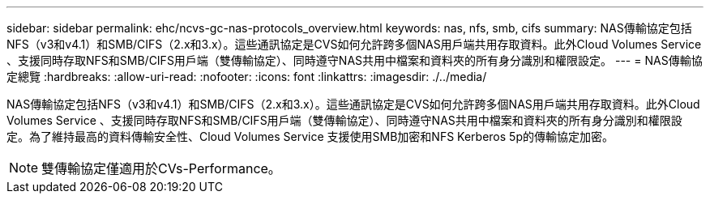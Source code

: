 ---
sidebar: sidebar 
permalink: ehc/ncvs-gc-nas-protocols_overview.html 
keywords: nas, nfs, smb, cifs 
summary: NAS傳輸協定包括NFS（v3和v4.1）和SMB/CIFS（2.x和3.x）。這些通訊協定是CVS如何允許跨多個NAS用戶端共用存取資料。此外Cloud Volumes Service 、支援同時存取NFS和SMB/CIFS用戶端（雙傳輸協定）、同時遵守NAS共用中檔案和資料夾的所有身分識別和權限設定。 
---
= NAS傳輸協定總覽
:hardbreaks:
:allow-uri-read: 
:nofooter: 
:icons: font
:linkattrs: 
:imagesdir: ./../media/


[role="lead"]
NAS傳輸協定包括NFS（v3和v4.1）和SMB/CIFS（2.x和3.x）。這些通訊協定是CVS如何允許跨多個NAS用戶端共用存取資料。此外Cloud Volumes Service 、支援同時存取NFS和SMB/CIFS用戶端（雙傳輸協定）、同時遵守NAS共用中檔案和資料夾的所有身分識別和權限設定。為了維持最高的資料傳輸安全性、Cloud Volumes Service 支援使用SMB加密和NFS Kerberos 5p的傳輸協定加密。


NOTE: 雙傳輸協定僅適用於CVs-Performance。
